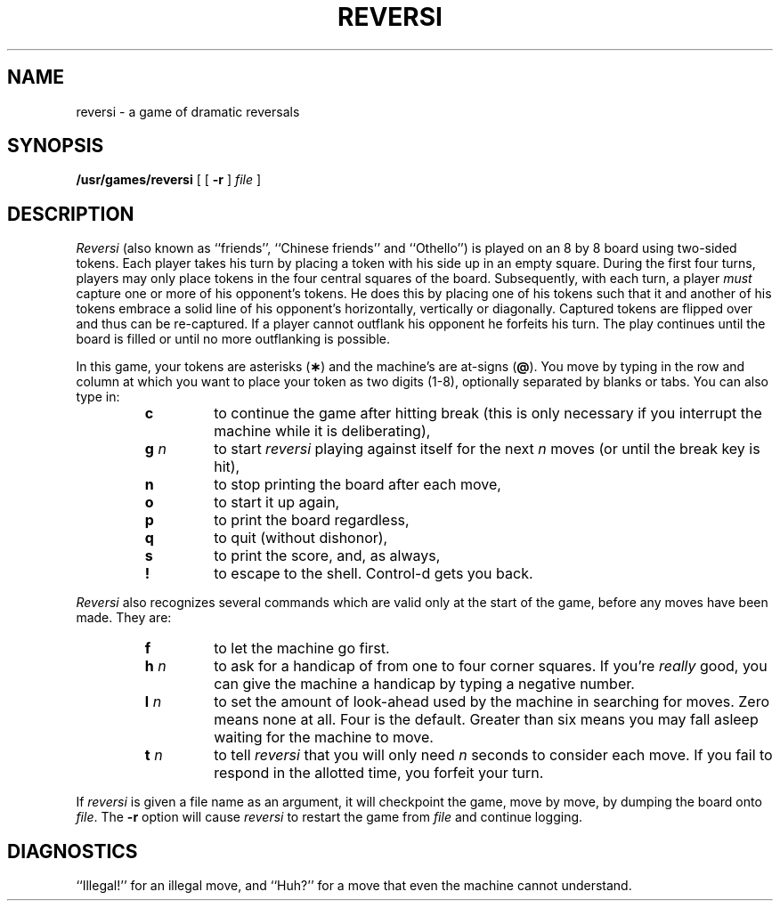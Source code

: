 .TH REVERSI 6
.SH NAME
reversi \- a game of dramatic reversals
.SH SYNOPSIS
.B /usr/games/reversi
[ [
.B \-r
]
.I file\^
]
.SH DESCRIPTION
.I Reversi\^
(also known as ``friends'',
``Chinese friends'' and ``Othello'')
is played on an 8 by 8 board
using two-sided tokens.
Each player takes his turn by placing
a token with his side up in an empty square.
During the first four turns, players
may only place tokens in the four central squares
of the board.
Subsequently, with each turn, a player
.I must\^
capture one or more
of his opponent's tokens.
He does this by placing
one of his tokens such that
it and another of his tokens embrace
a solid line of his opponent's
horizontally, vertically or diagonally.
Captured tokens are flipped over
and thus can be re-captured.
If a player cannot outflank
his opponent he forfeits
his turn.
The play continues until the
board is filled or until no more
outflanking is possible.
.PP
In this game,
your tokens are asterisks
.RB ( \(** )
and the machine's are at-signs
.RB ( @ ).
You move by typing in the row and column
at which you want to place your token
as two digits (1-8),
optionally separated by blanks or tabs.
You can also type in:
.PD 0
.RS
.TP
.B  c
to continue the game after hitting break
(this is only necessary if you interrupt the machine
while it is deliberating),
.TP
.BR g " \fIn"
to start
.I reversi\^
playing against itself
for the next
.IR n ""
moves
(or until the break key is hit),
.TP
.B  n
to stop printing the board after each move,
.TP
.B  o
to start it up again,
.TP
.B  p
to print the board regardless,
.TP
.B  q
to quit (without dishonor),
.TP
.B  s
to print the score, and, as always,
.TP
.B  !
to escape to the shell. Control-d gets you back.
.RE
.PD
.PP
.I Reversi\^
also recognizes several commands which are valid only
at the start of the game, before any moves have been made.
They are:
.PD 0
.RS
.TP
.B  f
to let the machine go first.
.TP
.BR h " \fIn"
to ask for a handicap
of from one to four corner squares.
If you're
.I really\^
good, you can give the machine
a handicap by typing a negative number.
.TP
.BR l " \fIn"
to set the amount of look-ahead
used by the machine in searching for moves.
Zero means none at all. Four is the default.
Greater than six means you may fall asleep
waiting for the machine to move.
.TP
.BR t " \fIn"
to tell
.I reversi\^
that you will only need
.IR n ""
seconds
to consider each move. If you fail to respond in the
allotted time, you forfeit your turn.
.PD
.RE
.PP
If
.I reversi\^
is given a file name as an argument,
it will checkpoint the game,
move by move, by dumping the board onto
.IR file .
The
.B \-r
option will cause
.I reversi\^
to restart the game from
.I file\^
and continue logging.
.SH DIAGNOSTICS
``Illegal!'' for an illegal move, and ``Huh?'' for a move that even the machine
cannot understand.
.\"	@(#)reversi.6	1.3	
